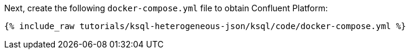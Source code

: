 Next, create the following `docker-compose.yml` file to obtain Confluent Platform:

+++++
<pre class="snippet"><code class="dockerfile">{% include_raw tutorials/ksql-heterogeneous-json/ksql/code/docker-compose.yml %}</code></pre>
+++++
